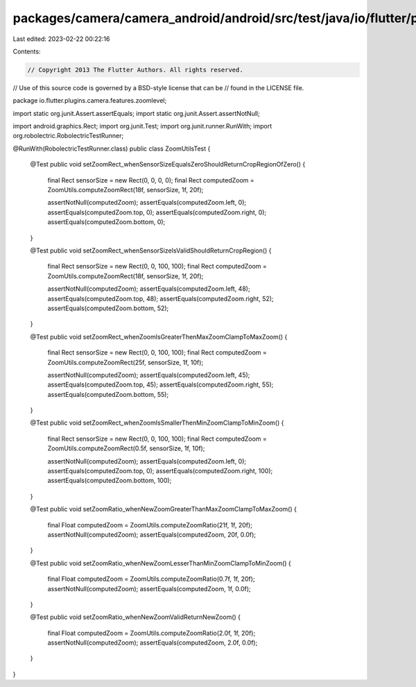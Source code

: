 packages/camera/camera_android/android/src/test/java/io/flutter/plugins/camera/features/zoomlevel/ZoomUtilsTest.java
====================================================================================================================

Last edited: 2023-02-22 00:22:16

Contents:

.. code-block:: java

    // Copyright 2013 The Flutter Authors. All rights reserved.
// Use of this source code is governed by a BSD-style license that can be
// found in the LICENSE file.

package io.flutter.plugins.camera.features.zoomlevel;

import static org.junit.Assert.assertEquals;
import static org.junit.Assert.assertNotNull;

import android.graphics.Rect;
import org.junit.Test;
import org.junit.runner.RunWith;
import org.robolectric.RobolectricTestRunner;

@RunWith(RobolectricTestRunner.class)
public class ZoomUtilsTest {
  @Test
  public void setZoomRect_whenSensorSizeEqualsZeroShouldReturnCropRegionOfZero() {
    final Rect sensorSize = new Rect(0, 0, 0, 0);
    final Rect computedZoom = ZoomUtils.computeZoomRect(18f, sensorSize, 1f, 20f);

    assertNotNull(computedZoom);
    assertEquals(computedZoom.left, 0);
    assertEquals(computedZoom.top, 0);
    assertEquals(computedZoom.right, 0);
    assertEquals(computedZoom.bottom, 0);
  }

  @Test
  public void setZoomRect_whenSensorSizeIsValidShouldReturnCropRegion() {
    final Rect sensorSize = new Rect(0, 0, 100, 100);
    final Rect computedZoom = ZoomUtils.computeZoomRect(18f, sensorSize, 1f, 20f);

    assertNotNull(computedZoom);
    assertEquals(computedZoom.left, 48);
    assertEquals(computedZoom.top, 48);
    assertEquals(computedZoom.right, 52);
    assertEquals(computedZoom.bottom, 52);
  }

  @Test
  public void setZoomRect_whenZoomIsGreaterThenMaxZoomClampToMaxZoom() {
    final Rect sensorSize = new Rect(0, 0, 100, 100);
    final Rect computedZoom = ZoomUtils.computeZoomRect(25f, sensorSize, 1f, 10f);

    assertNotNull(computedZoom);
    assertEquals(computedZoom.left, 45);
    assertEquals(computedZoom.top, 45);
    assertEquals(computedZoom.right, 55);
    assertEquals(computedZoom.bottom, 55);
  }

  @Test
  public void setZoomRect_whenZoomIsSmallerThenMinZoomClampToMinZoom() {
    final Rect sensorSize = new Rect(0, 0, 100, 100);
    final Rect computedZoom = ZoomUtils.computeZoomRect(0.5f, sensorSize, 1f, 10f);

    assertNotNull(computedZoom);
    assertEquals(computedZoom.left, 0);
    assertEquals(computedZoom.top, 0);
    assertEquals(computedZoom.right, 100);
    assertEquals(computedZoom.bottom, 100);
  }

  @Test
  public void setZoomRatio_whenNewZoomGreaterThanMaxZoomClampToMaxZoom() {
    final Float computedZoom = ZoomUtils.computeZoomRatio(21f, 1f, 20f);
    assertNotNull(computedZoom);
    assertEquals(computedZoom, 20f, 0.0f);
  }

  @Test
  public void setZoomRatio_whenNewZoomLesserThanMinZoomClampToMinZoom() {
    final Float computedZoom = ZoomUtils.computeZoomRatio(0.7f, 1f, 20f);
    assertNotNull(computedZoom);
    assertEquals(computedZoom, 1f, 0.0f);
  }

  @Test
  public void setZoomRatio_whenNewZoomValidReturnNewZoom() {
    final Float computedZoom = ZoomUtils.computeZoomRatio(2.0f, 1f, 20f);
    assertNotNull(computedZoom);
    assertEquals(computedZoom, 2.0f, 0.0f);
  }
}


